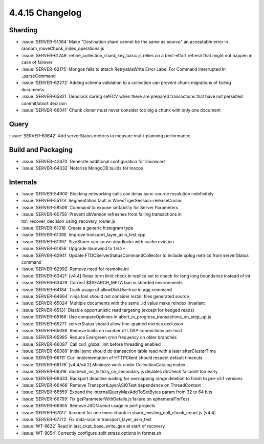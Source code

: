 .. _4.4.15-changelog:

4.4.15 Changelog
----------------

Sharding
~~~~~~~~

- :issue:`SERVER-51064` Make "Destination shard cannot be the same as source" an acceptable error in random_moveChunk_index_operations.js
- :issue:`SERVER-61249` refine_collection_shard_key_basic.js relies on a best-effort refresh that might not happen in case of failover
- :issue:`SERVER-62175` Mongos fails to attach RetryableWrite Error Label For Command Interrupted In _parseCommand
- :issue:`SERVER-62272` Adding schema validation to a collection can prevent chunk migrations of failing documents
- :issue:`SERVER-65821` Deadlock during setFCV when there are prepared transactions that have not persisted commit/abort decision
- :issue:`SERVER-66041` Chunk cloner must never consider too big a chunk with only one document

Query
~~~~~

:issue:`SERVER-63642` Add serverStatus metrics to measure multi-planning performance

Build and Packaging
~~~~~~~~~~~~~~~~~~~

- :issue:`SERVER-42470` Generate additional configuration for libunwind
- :issue:`SERVER-64332` Notarize MongoDB builds for macos

Internals
~~~~~~~~~

- :issue:`SERVER-54900` Blocking networking calls can delay sync-source resolution indefinitely
- :issue:`SERVER-55173` Segmentation fault in WiredTigerSession::releaseCursor
- :issue:`SERVER-58506` Command to expose settability for Server Parameters
- :issue:`SERVER-60758` Prevent dbVersion refreshes from failing transactions in txn_recover_decision_using_recovery_router.js
- :issue:`SERVER-61018` Create a generic histogram type
- :issue:`SERVER-61095` Improve transport_layer_asio_test.cpp
- :issue:`SERVER-61097` SizeStorer can cause deadlocks with cache eviction
- :issue:`SERVER-61856` Upgrade libunwind to 1.6.2+
- :issue:`SERVER-62941` Update FTDCServerStatusCommandCollector to include oplog metrics from serverStatus command
- :issue:`SERVER-62992` Remove need for resmoke.ini
- :issue:`SERVER-63421` [v4.4] Relax term limit check in replica set to check for long long boundaries instead of int
- :issue:`SERVER-63479` Correct $$SEARCH_META ban in sharded environments
- :issue:`SERVER-64184` Track usage of allowDiskUse:true in agg command
- :issue:`SERVER-64664` ninja tool should not consider install files generated source
- :issue:`SERVER-65024` Multiple documents with the same _id value make reIndex invariant
- :issue:`SERVER-65131` Disable opportunistic read targeting (except for hedged reads)
- :issue:`SERVER-65166` Use compareOptimes in abort_in_progress_transactions_on_step_up.js
- :issue:`SERVER-65271` serverStatus should allow fine-grained metrics exclusion
- :issue:`SERVER-65636` Remove limits on number of LDAP connections per host
- :issue:`SERVER-65995` Reduce Evergreen cron frequency on older branches
- :issue:`SERVER-66087` Call curl_global_init before threading enabled
- :issue:`SERVER-66089` Initial sync should do transaction table read with a later afterClusterTime
- :issue:`SERVER-66111` Curl implementation of HTTPClient should respect default timeouts
- :issue:`SERVER-66176` [v4.4/v4.2] Minimize work under CollectionCatalog mutex
- :issue:`SERVER-66319` dbcheck_no_history_on_secondary.js disables dbCheck failpoint too early
- :issue:`SERVER-66433` Backport deadline waiting for overlapping range deletion to finish to pre-v5.1 versions
- :issue:`SERVER-66466` Remove TransportLayerASIOTest dependence on ThreadContext
- :issue:`SERVER-66559` Expand the internalQueryMaxAddToSetBytes param from 32 to 64 bits
- :issue:`SERVER-66799` Fix getParameterWithDetails.js failure on ephemeralForTest
- :issue:`SERVER-66955` Remove JSON.send usage in perf projects
- :issue:`SERVER-67017` Account for one more chunk in shard_existing_coll_chunk_count.js (v4.4)
- :issue:`SERVER-67212` Fix data-race in transport_layer_asio_test
- :issue:`WT-8622` Read in last_ckpt_base_write_gen at start of recovery
- :issue:`WT-9054` Correctly configure split stress options in format.sh

